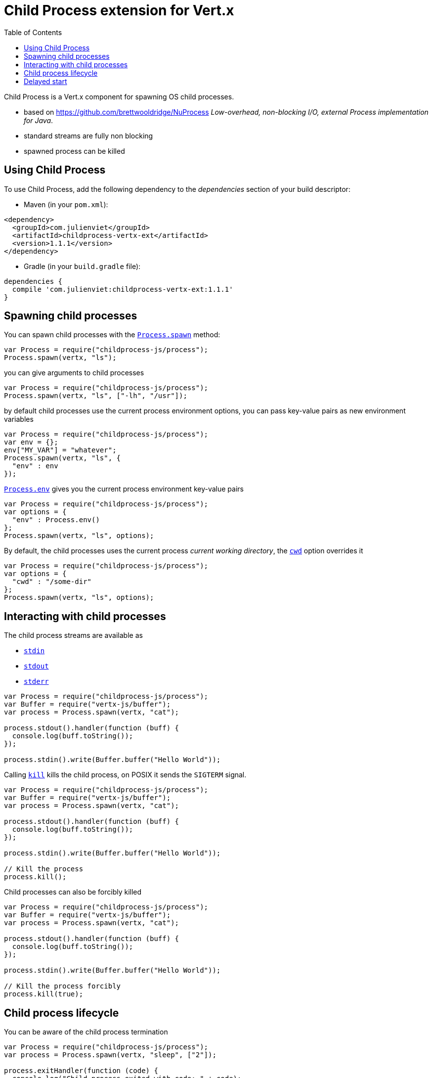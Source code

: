 = Child Process extension for Vert.x
:toc: left

Child Process is a Vert.x component for spawning OS child processes.

* based on https://github.com/brettwooldridge/NuProcess _Low-overhead, non-blocking I/O, external Process implementation for Java_.
* standard streams are fully non blocking
* spawned process can be killed

== Using Child Process

To use Child Process, add the following dependency to the _dependencies_ section of your build descriptor:

* Maven (in your `pom.xml`):

[source,xml,subs="+attributes"]
----
<dependency>
  <groupId>com.julienviet</groupId>
  <artifactId>childprocess-vertx-ext</artifactId>
  <version>1.1.1</version>
</dependency>
----

* Gradle (in your `build.gradle` file):

[source,groovy,subs="+attributes"]
----
dependencies {
  compile 'com.julienviet:childprocess-vertx-ext:1.1.1'
}
----

== Spawning child processes

You can spawn child processes with the `link:../../jsdoc/module-childprocess-js_process-Process.html#spawn[Process.spawn]` method:

[source,js]
----
var Process = require("childprocess-js/process");
Process.spawn(vertx, "ls");

----

you can give arguments to child processes

[source,js]
----
var Process = require("childprocess-js/process");
Process.spawn(vertx, "ls", ["-lh", "/usr"]);

----

by default child processes use the current process environment options, you can pass key-value pairs
as new environment variables

[source,js]
----
var Process = require("childprocess-js/process");
var env = {};
env["MY_VAR"] = "whatever";
Process.spawn(vertx, "ls", {
  "env" : env
});

----

`link:../../jsdoc/module-childprocess-js_process-Process.html#env[Process.env]` gives you the current process environment key-value pairs

[source,js]
----
var Process = require("childprocess-js/process");
var options = {
  "env" : Process.env()
};
Process.spawn(vertx, "ls", options);

----

By default, the child processes uses the current process _current working directory_, the
`link:../dataobjects.html#ProcessOptions#setCwd[cwd]` option overrides it

[source,js]
----
var Process = require("childprocess-js/process");
var options = {
  "cwd" : "/some-dir"
};
Process.spawn(vertx, "ls", options);

----

== Interacting with child processes

The child process streams are available as

* `link:../../jsdoc/module-childprocess-js_process-Process.html#stdin[stdin]`
* `link:../../jsdoc/module-childprocess-js_process-Process.html#stdout[stdout]`
* `link:../../jsdoc/module-childprocess-js_process-Process.html#stderr[stderr]`

[source,js]
----
var Process = require("childprocess-js/process");
var Buffer = require("vertx-js/buffer");
var process = Process.spawn(vertx, "cat");

process.stdout().handler(function (buff) {
  console.log(buff.toString());
});

process.stdin().write(Buffer.buffer("Hello World"));

----

Calling `link:../../jsdoc/module-childprocess-js_process-Process.html#kill[kill]` kills the child process, on POSIX it sends the
`SIGTERM` signal.

[source,js]
----
var Process = require("childprocess-js/process");
var Buffer = require("vertx-js/buffer");
var process = Process.spawn(vertx, "cat");

process.stdout().handler(function (buff) {
  console.log(buff.toString());
});

process.stdin().write(Buffer.buffer("Hello World"));

// Kill the process
process.kill();

----

Child processes can also be forcibly killed

[source,js]
----
var Process = require("childprocess-js/process");
var Buffer = require("vertx-js/buffer");
var process = Process.spawn(vertx, "cat");

process.stdout().handler(function (buff) {
  console.log(buff.toString());
});

process.stdin().write(Buffer.buffer("Hello World"));

// Kill the process forcibly
process.kill(true);

----

== Child process lifecycle

You can be aware of the child process termination

[source,js]
----
var Process = require("childprocess-js/process");
var process = Process.spawn(vertx, "sleep", ["2"]);

process.exitHandler(function (code) {
  console.log("Child process exited with code: " + code);
});

----

== Delayed start

Calling `link:../../jsdoc/module-childprocess-js_process-Process.html#spawn[Process.spawn]` starts the process after the current event loop task
execution, so you can set handlers on the process without a race condition.

Sometimes you want to delay the start of the child process you've created, for instance you are creating a process
from a non Vert.x thread:

[source,js]
----
var Process = require("childprocess-js/process");
var process = Process.create(vertx, "echo \"Hello World\"");

process.stdout().handler(function (buff) {
  console.log(buff.toString());
});

// Start the process
process.start();

----